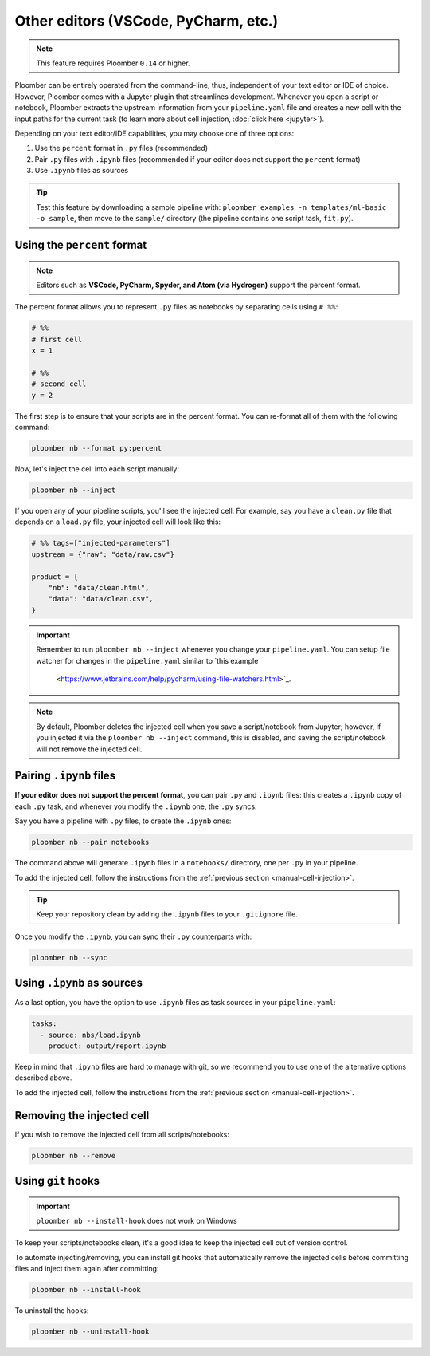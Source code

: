 Other editors (VSCode, PyCharm, etc.)
=====================================

.. note:: This feature requires Ploomber ``0.14`` or higher.

Ploomber can be entirely operated from the command-line, thus,
independent of your text editor or IDE of choice. However, Ploomber comes with a
Jupyter plugin that streamlines development. Whenever you open a script or
notebook, Ploomber extracts the upstream information from your
``pipeline.yaml`` file and creates a new cell with the input paths for the
current task (to learn more about cell injection, :doc:`click here <jupyter>`).

Depending on your text editor/IDE capabilities, you may choose one of three
options:

1. Use the ``percent`` format in ``.py`` files (recommended)
2. Pair ``.py`` files with ``.ipynb`` files (recommended if your editor does not support the ``percent`` format)
3. Use ``.ipynb`` files as sources

.. tip::

    Test this feature by downloading a sample pipeline with:
    ``ploomber examples -n templates/ml-basic -o sample``, then move to the
    ``sample/`` directory (the pipeline contains one script task, ``fit.py``).

Using the ``percent`` format
----------------------------

.. note::

    Editors such as **VSCode, PyCharm, Spyder, and Atom (via Hydrogen)** support
    the percent format.

The percent format allows you to represent ``.py`` files as notebooks by
separating cells using ``# %%``:

.. code-block:: python
    :class: text-editor

    # %%
    # first cell
    x = 1

    # %%
    # second cell
    y = 2

The first step is to ensure that your scripts are in the percent format. You
can re-format all of them with the following command:

.. code-block:: console

    ploomber nb --format py:percent


.. _manual-cell-injection:

Now, let's inject the cell into each script manually:

.. code-block:: console

    ploomber nb --inject


If you open any of your pipeline scripts, you'll see the injected cell. For
example, say you have a ``clean.py`` file that depends on a ``load.py`` file,
your injected cell will look like this:

.. code-block:: python
    :class: text-editor

    # %% tags=["injected-parameters"]
    upstream = {"raw": "data/raw.csv"}

    product = {
        "nb": "data/clean.html",
        "data": "data/clean.csv",
    }


.. important::

    Remember to run ``ploomber nb --inject`` whenever you change
    your ``pipeline.yaml``.
    You can setup file watcher for changes in the  ``pipeline.yaml``
    similar to `this example
     <https://www.jetbrains.com/help/pycharm/using-file-watchers.html>`_.



.. note::

    By default, Ploomber deletes the injected cell when you save a
    script/notebook from Jupyter; however, if you injected it via the
    ``ploomber nb --inject`` command, this is disabled, and saving the
    script/notebook will not remove the injected cell.

Pairing ``.ipynb`` files
------------------------

**If your editor does not support the percent format**,
you can pair ``.py`` and ``.ipynb`` files: this creates a ``.ipynb``
copy of each ``.py`` task, and whenever you modify the ``.ipynb`` one, the
``.py`` syncs.

Say you have a pipeline with ``.py`` files, to create the ``.ipynb`` ones:

.. code-block:: console

    ploomber nb --pair notebooks


The command above will generate ``.ipynb`` files in a ``notebooks/`` directory,
one per ``.py`` in your pipeline.

To add the injected cell, follow the instructions from the
:ref:`previous section <manual-cell-injection>`.

.. tip::

    Keep your repository clean by adding the ``.ipynb`` files to your
    ``.gitignore`` file.


Once you modify the  ``.ipynb``, you can sync their  ``.py`` counterparts with:

.. code-block:: console

    ploomber nb --sync


Using ``.ipynb`` as sources
---------------------------

As a last option, you have the option to use ``.ipynb`` files as task sources
in your ``pipeline.yaml``:


.. code-block:: yaml
    :class: text-editor
    
    tasks:
      - source: nbs/load.ipynb
        product: output/report.ipynb 


Keep in mind that ``.ipynb`` files are hard to manage with git, so we recommend
you to use one of the alternative options described above.

To add the injected cell, follow the instructions from the
:ref:`previous section <manual-cell-injection>`.

Removing the injected cell
--------------------------

If you wish to remove the injected cell from all scripts/notebooks:

.. code-block:: console

    ploomber nb --remove


Using ``git`` hooks
-------------------

.. important::

    ``ploomber nb --install-hook`` does not work on Windows

To keep your scripts/notebooks clean, it's a good idea to keep the injected
cell out of version control.

To automate injecting/removing, you can install git hooks that automatically
remove the injected cells before committing files and inject them again after
committing:

.. code-block:: console

    ploomber nb --install-hook


To uninstall the hooks:

.. code-block:: console

    ploomber nb --uninstall-hook
